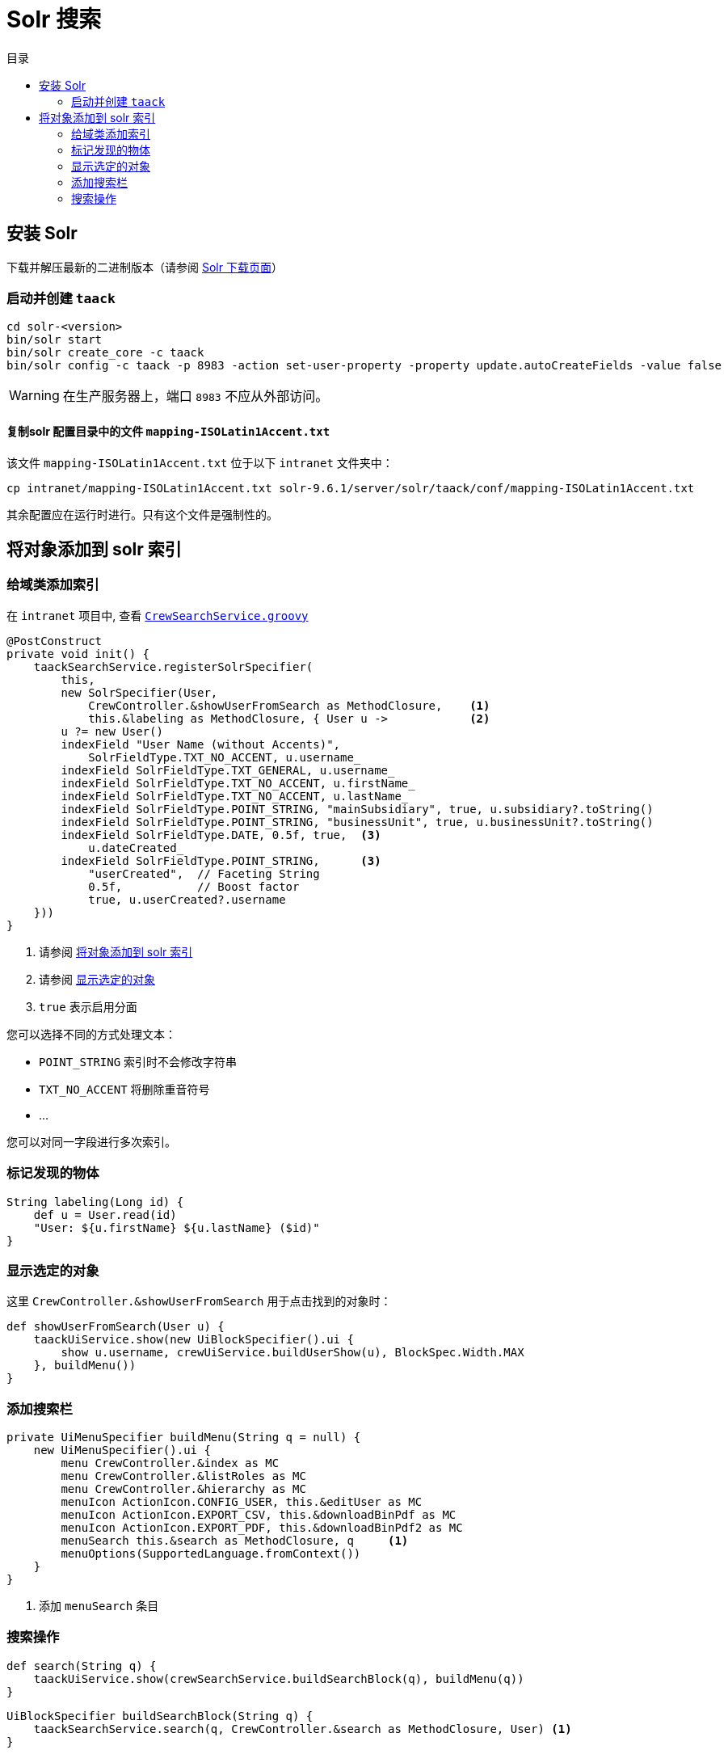 = Solr 搜索
:doctype: book
:taack-category: 10|more/Search
:source-highlighter: rouge
:toc:
:toc-title: 目录
:icons: font

== 安装 Solr

下载并解压最新的二进制版本（请参阅 https://solr.apache.org/downloads.html[Solr 下载页面]）

=== 启动并创建 `taack`

[bash]
----
cd solr-<version>
bin/solr start
bin/solr create_core -c taack
bin/solr config -c taack -p 8983 -action set-user-property -property update.autoCreateFields -value false
----

WARNING: 在生产服务器上，端口 `8983` 不应从外部访问。

==== 复制solr 配置目录中的文件 `mapping-ISOLatin1Accent.txt`

该文件 `mapping-ISOLatin1Accent.txt` 位于以下 `intranet` 文件夹中：

[bash]
----
cp intranet/mapping-ISOLatin1Accent.txt solr-9.6.1/server/solr/taack/conf/mapping-ISOLatin1Accent.txt
----

其余配置应在运行时进行。只有这个文件是强制性的。

[[add-obsjects-to-solr-index]]
== 将对象添加到 solr 索引

=== 给域类添加索引

在 `intranet` 项目中, 查看 https://github.com/Taack/intranet/blob/main/app/crew/grails-app/services/crew/CrewSearchService.groovy[`CrewSearchService.groovy`]

[,groovy]
----
@PostConstruct
private void init() {
    taackSearchService.registerSolrSpecifier(
        this,
        new SolrSpecifier(User,
            CrewController.&showUserFromSearch as MethodClosure,    <1>
            this.&labeling as MethodClosure, { User u ->            <2>
        u ?= new User()
        indexField "User Name (without Accents)",
            SolrFieldType.TXT_NO_ACCENT, u.username_
        indexField SolrFieldType.TXT_GENERAL, u.username_
        indexField SolrFieldType.TXT_NO_ACCENT, u.firstName_
        indexField SolrFieldType.TXT_NO_ACCENT, u.lastName_
        indexField SolrFieldType.POINT_STRING, "mainSubsidiary", true, u.subsidiary?.toString()
        indexField SolrFieldType.POINT_STRING, "businessUnit", true, u.businessUnit?.toString()
        indexField SolrFieldType.DATE, 0.5f, true,  <3>
            u.dateCreated_
        indexField SolrFieldType.POINT_STRING,      <3>
            "userCreated",  // Faceting String
            0.5f,           // Boost factor
            true, u.userCreated?.username
    }))
}
----
<1> 请参阅 <<add-obsjects-to-solr-index>>
<1> 请参阅 <<display-selected-object>>
<3> `true` 表示启用分面

您可以选择不同的方式处理文本：

* `POINT_STRING` 索引时不会修改字符串
* `TXT_NO_ACCENT` 将删除重音符号
* ...

您可以对同一字段进行多次索引。

=== 标记发现的物体

[,groovy]
----
String labeling(Long id) {
    def u = User.read(id)
    "User: ${u.firstName} ${u.lastName} ($id)"
}
----

[[display-selected-object]]
=== 显示选定的对象

这里 `CrewController.&showUserFromSearch` 用于点击找到的对象时：

[,groovy]
----
def showUserFromSearch(User u) {
    taackUiService.show(new UiBlockSpecifier().ui {
        show u.username, crewUiService.buildUserShow(u), BlockSpec.Width.MAX
    }, buildMenu())
}
----

=== 添加搜索栏

[,groovy]
----
private UiMenuSpecifier buildMenu(String q = null) {
    new UiMenuSpecifier().ui {
        menu CrewController.&index as MC
        menu CrewController.&listRoles as MC
        menu CrewController.&hierarchy as MC
        menuIcon ActionIcon.CONFIG_USER, this.&editUser as MC
        menuIcon ActionIcon.EXPORT_CSV, this.&downloadBinPdf as MC
        menuIcon ActionIcon.EXPORT_PDF, this.&downloadBinPdf2 as MC
        menuSearch this.&search as MethodClosure, q     <1>
        menuOptions(SupportedLanguage.fromContext())
    }
}
----
<1> 添加 `menuSearch` 条目

=== 搜索操作

[,groovy]
----
def search(String q) {
    taackUiService.show(crewSearchService.buildSearchBlock(q), buildMenu(q))
}
----

[,groovy]
----
UiBlockSpecifier buildSearchBlock(String q) {
    taackSearchService.search(q, CrewController.&search as MethodClosure, User) <1>
}
----
<1> 最后一个参数是我们希望在这个搜索块中定位的类的列表

我们可以在一个页面中放置多个搜索块。